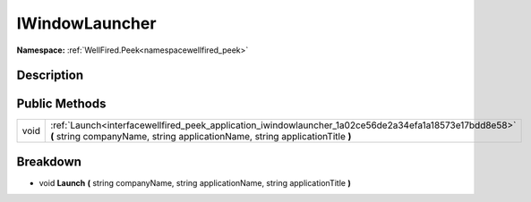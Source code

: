.. _interfacewellfired_peek_application_iwindowlauncher:

IWindowLauncher
================

**Namespace:** :ref:`WellFired.Peek<namespacewellfired_peek>`

Description
------------



Public Methods
---------------

+-------------+----------------------------------------------------------------------------------------------------------------------------------------------------------------------------------------+
|void         |:ref:`Launch<interfacewellfired_peek_application_iwindowlauncher_1a02ce56de2a34efa1a18573e17bdd8e58>` **(** string companyName, string applicationName, string applicationTitle **)**   |
+-------------+----------------------------------------------------------------------------------------------------------------------------------------------------------------------------------------+

Breakdown
----------

.. _interfacewellfired_peek_application_iwindowlauncher_1a02ce56de2a34efa1a18573e17bdd8e58:

- void **Launch** **(** string companyName, string applicationName, string applicationTitle **)**


